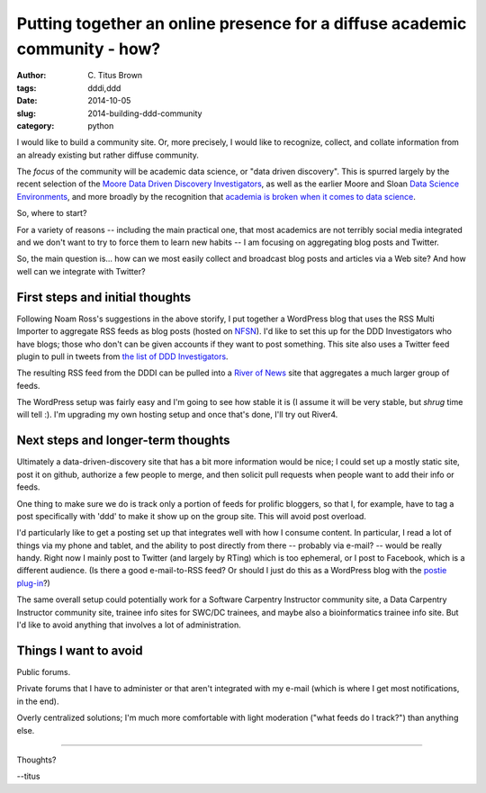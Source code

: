 Putting together an online presence for a diffuse academic community - how?
###########################################################################

:author: C\. Titus Brown
:tags: dddi,ddd
:date: 2014-10-05
:slug: 2014-building-ddd-community
:category: python

I would like to build a community site.  Or, more precisely, I would
like to recognize, collect, and collate information from an already
existing but rather diffuse community.

The *focus* of the community will be academic data science, or "data
driven discovery".  This is spurred largely by the recent selection of
the `Moore Data Driven Discovery Investigators
<http://ivory.idyll.org/blog/2014-moore-ddd-investigators.html>`__, as
well as the earlier Moore and Sloan `Data Science Environments
<http://blog.fperez.org/2013/11/an-ambitious-experiment-in-data-science.html>`__,
and more broadly by the recognition that `academia is broken when it
comes to data science
<https://jakevdp.github.io/blog/2014/08/22/hacking-academia/>`__.

So, where to start?

For a variety of reasons -- including the main practical one, that
most academics are not terribly social media integrated and we don't
want to try to force them to learn new habits -- I am focusing on
aggregating blog posts and Twitter.

So, the main question is... how can we most easily collect and
broadcast blog posts and articles via a Web site?  And how well
can we integrate with Twitter?

First steps and initial thoughts
--------------------------------

Following Noam Ross's suggestions in the above storify, I put together
a WordPress blog that uses the RSS Multi Importer to aggregate RSS
feeds as blog posts (hosted on `NFSN
<http://nearlyfreespeech.net>`__).  I'd like to set this up for the
DDD Investigators who have blogs; those who don't can be given
accounts if they want to post something.  This site also uses a
Twitter feed plugin to pull in tweets from `the list of DDD
Investigators <https://twitter.com/NotMooreFound/lists/dddi>`__.

The resulting RSS feed from the DDDI can be pulled into a `River of
News <http://river4.smallpict.com/2014/06/04/welcomeToRiver4.html>`__
site that aggregates a much larger group of feeds.

The WordPress setup was fairly easy and I'm going to see how stable it
is (I assume it will be very stable, but *shrug* time will tell :).
I'm upgrading my own hosting setup and once that's done, I'll try
out River4.

Next steps and longer-term thoughts
-----------------------------------

Ultimately a data-driven-discovery site that has a bit more
information would be nice; I could set up a mostly static site, post
it on github, authorize a few people to merge, and then solicit pull
requests when people want to add their info or feeds.

One thing to make sure we do is track only a portion of feeds for
prolific bloggers, so that I, for example, have to tag a post
specifically with 'ddd' to make it show up on the group site. This will
avoid post overload.

I'd particularly like to get a posting set up that integrates well
with how I consume content.  In particular, I read a lot of things via
my phone and tablet, and the ability to post directly from there --
probably via e-mail? -- would be really handy.  Right now I mainly
post to Twitter (and largely by RTing) which is too ephemeral, or I
post to Facebook, which is a different audience.  (Is there a good
e-mail-to-RSS feed?  Or should I just do this as a WordPress blog with
the `postie plug-in <https://wordpress.org/plugins/postie/>`__?)

The same overall setup could potentially work for a Software Carpentry
Instructor community site, a Data Carpentry Instructor community site,
trainee info sites for SWC/DC trainees, and maybe also a
bioinformatics trainee info site.  But I'd like to avoid anything
that involves a lot of administration.

Things I want to avoid
----------------------

Public forums.

Private forums that I have to administer or that aren't integrated
with my e-mail (which is where I get most notifications, in the end).

Overly centralized solutions; I'm much more comfortable with light
moderation ("what feeds do I track?") than anything else.

----

Thoughts?

--titus
